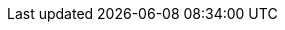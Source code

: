 :page-id: how-to::finances
:page-parent: how-to
:page-nav-title: Your finances
:page-module: chapter
:page-title: Guide to setting up your finances
:page-section: how-to-guides
:page-layout: section
:page-order: 2